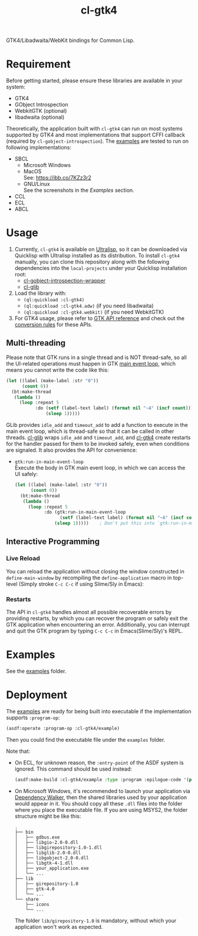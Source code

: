 #+TITLE: cl-gtk4
[[https://docs.gtk.org/gtk4/gtk-logo.svg]]

GTK4/Libadwaita/WebKit bindings for Common Lisp.
* Requirement
Before getting started, please ensure these libraries are available in your system:
- GTK4
- GObject Introspection
- WebkitGTK (optional)
- libadwaita (optional)
Theoretically, the application built with ~cl-gtk4~ can run on most systems supported by GTK4 and most implementations that support CFFI callback (required by ~cl-gobject-introspection~).
The [[file:examples/][examples]] are tested to run on following implementations:
- SBCL
  - Microsoft Windows \\
    [[file:examples/screenshots/adw-win.png]]
  - MacOS \\
    See: [[https://ibb.co/7KZz3r2]]
  - GNU/Linux \\
    See the screenshots in the [[examples][Examples]] section.
- CCL
- ECL
- ABCL
* Usage
1. Currently, ~cl-gtk4~ is available on [[https://ultralisp.org][Ultralisp]],  so it can be downloaded via Quicklisp with Ultralisp installed as its distribution.
   To install ~cl-gtk4~ manually, you can clone this repository along with the following dependencies into the ~local-projects~ under your Quicklisp installation root:
   - [[https://github.com/bohonghuang/cl-gobject-introspection-wrapper][cl-gobject-introspection-wrapper]]
   - [[https://github.com/bohonghuang/cl-glib][cl-glib]]
2. Load the library with:
   - ~(ql:quickload :cl-gtk4)~
   - ~(ql:quickload :cl-gtk4.adw)~ (if you need libadwaita)
   - ~(ql:quickload :cl-gtk4.webkit)~ (if you need WebkitGTK)
3. For GTK4 usage, please refer to [[https://docs.gtk.org/gtk4/][GTK API reference]] and check out the [[https://github.com/bohonghuang/cl-gobject-introspection-wrapper#conversion-rules][conversion rules]] for these APIs.
** Multi-threading
Please note that GTK runs in a single thread and is NOT thread-safe, so all the UI-related operations must happen in GTK [[https://docs.gtk.org/glib/main-loop.html][main event loop]],
which means you cannot write the code like this:

#+BEGIN_SRC lisp
  (let ((label (make-label :str "0"))
        (count 0))
    (bt:make-thread
     (lambda ()
       (loop :repeat 5
             :do (setf (label-text label) (format nil "~A" (incf count)))
                 (sleep 1)))))
#+END_SRC

GLib provides ~idle_add~ and ~timeout_add~ to add a function to execute in the main event loop,
which is thread-safe so that it can be called in other threads.
[[https://github.com/bohonghuang/cl-glib][cl-glib]] wraps ~idle_add~ and ~timeout_add~, and [[https://github.com/bohonghuang/cl-gtk4][cl-gtk4]] create restarts for the handler passed for them to be invoked safely,
even when conditions are signaled.
It also provides the API for convenience:
- ~gtk:run-in-main-event-loop~ \\
  Execute the body in GTK main event loop, in which we can access the UI safely:
  #+BEGIN_SRC lisp
    (let ((label (make-label :str "0"))
          (count 0))
      (bt:make-thread
       (lambda ()
         (loop :repeat 5
               :do (gtk:run-in-main-event-loop
                     (setf (label-text label) (format nil "~A" (incf count))))
                   (sleep 1)))))    ; Don't put this into `gtk:run-in-main-event-loop'
  #+END_SRC
** Interactive Programming
*** Live Reload
You can reload the application without closing the window constructed in ~define-main-window~ by recompiling the ~define-application~ macro in top-level (Simply stroke =C-c C-c= if using Slime/Sly in Emacs):

[[file:screenshots/live-reload.gif]]
*** Restarts
The API in ~cl-gtk4~ handles almost all possible recoverable errors by providing restarts, by which you can recover the program or safely exit the GTK application when encountering an error.
Additionally, you can interrupt and quit the GTK program by typing =C-c C-c= in Emacs(Slime/Sly)'s REPL.
* Examples
See the [[file:examples/][examples]] folder.
* Deployment
The [[file:examples/][examples]] are ready for being built into executable if the implementation supports ~:program-op~:
#+BEGIN_SRC lisp
  (asdf:operate :program-op :cl-gtk4/example)
#+END_SRC
Then you could find the executable file under the ~examples~ folder.

Note that: 
- On ECL, for unknown reason, the ~:entry-point~ of the ASDF system is ignored.
  This command should be used instead:
  #+BEGIN_SRC lisp
    (asdf:make-build :cl-gtk4/example :type :program :epilogue-code '(progn (uiop:symbol-call :gtk4.example :simple) (si:exit)))
  #+END_SRC
- On Microsoft Windows, it's recommended to launch your application via [[https://www.dependencywalker.com/][Dependency Walker]],  then the shared libraries used by your application would appear in it.
  You should copy all these ~.dll~ files into the folder where you place the executable file. If you are using MSYS2, the folder structure might be like this:

  #+BEGIN_EXAMPLE
    .
    ├── bin
    │   ├── gdbus.exe
    │   ├── libgio-2.0-0.dll
    │   ├── libgirepository-1.0-1.dll
    │   ├── libglib-2.0-0.dll
    │   ├── libgobject-2.0-0.dll
    │   ├── libgtk-4-1.dll
    │   ├── your_application.exe
    │   └── ...
    ├── lib
    │   ├── girepository-1.0
    │   ├── gtk-4.0
    │   └── ...
    └── share
        ├── icons
        └── ...
  #+END_EXAMPLE

  The folder ~lib/girepository-1.0~ is mandatory, without which your application won't work as expected.
